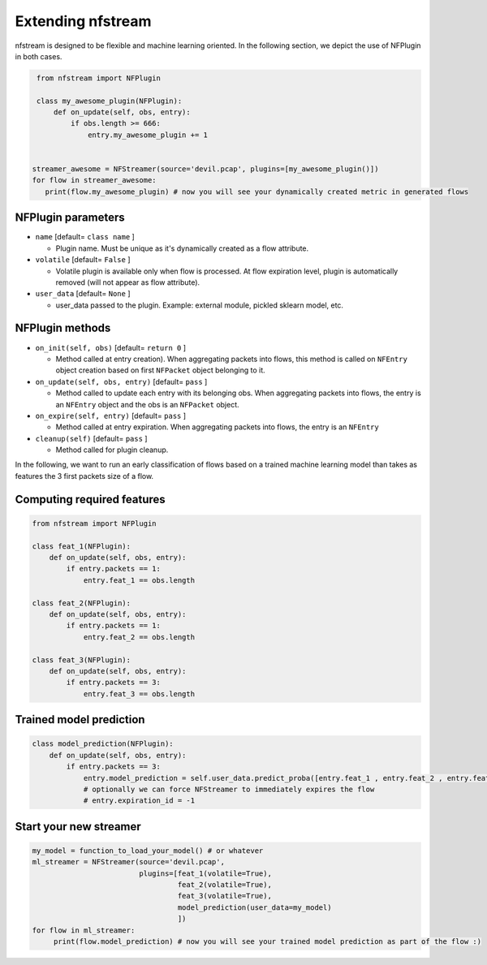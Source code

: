 ##################
Extending nfstream
##################

nfstream is designed to be flexible and machine learning oriented. In the following section, we depict the use of NFPlugin
in both cases.

.. code-block:: python

    from nfstream import NFPlugin

    class my_awesome_plugin(NFPlugin):
        def on_update(self, obs, entry):
            if obs.length >= 666:
                entry.my_awesome_plugin += 1


   streamer_awesome = NFStreamer(source='devil.pcap', plugins=[my_awesome_plugin()])
   for flow in streamer_awesome:
      print(flow.my_awesome_plugin) # now you will see your dynamically created metric in generated flows

*******************
NFPlugin parameters
*******************
* ``name`` [default= ``class name`` ]

  - Plugin name. Must be unique as it's dynamically created as a flow attribute.

* ``volatile`` [default= ``False`` ]

  - Volatile plugin is available only when flow is processed. At flow expiration level, plugin is automatically removed (will not appear as flow attribute).

* ``user_data`` [default= ``None`` ]

  - user_data passed to the plugin. Example: external module, pickled sklearn model, etc.

****************
NFPlugin methods
****************
* ``on_init(self, obs)`` [default= ``return 0`` ]

  - Method called at entry creation). When aggregating packets into flows, this method is called on ``NFEntry`` object creation based on first ``NFPacket`` object belonging to it.

* ``on_update(self, obs, entry)`` [default= ``pass`` ]

  - Method called to update each entry with its belonging obs. When aggregating packets into flows, the entry is an ``NFEntry`` object and the obs is an ``NFPacket`` object.

* ``on_expire(self, entry)`` [default= ``pass`` ]

  - Method called at entry expiration. When aggregating packets into flows, the entry is an ``NFEntry``

* ``cleanup(self)`` [default= ``pass`` ]

  - Method called for plugin cleanup.

In the following, we want to run an early classification of flows based on a trained machine learning model than takes
as features the 3 first packets size of a flow.

***************************
Computing required features
***************************

.. code-block:: python

    from nfstream import NFPlugin

    class feat_1(NFPlugin):
        def on_update(self, obs, entry):
            if entry.packets == 1:
                entry.feat_1 == obs.length

    class feat_2(NFPlugin):
        def on_update(self, obs, entry):
            if entry.packets == 1:
                entry.feat_2 == obs.length

    class feat_3(NFPlugin):
        def on_update(self, obs, entry):
            if entry.packets == 3:
                entry.feat_3 == obs.length

************************
Trained model prediction
************************

.. code-block:: python

    class model_prediction(NFPlugin):
        def on_update(self, obs, entry):
            if entry.packets == 3:
                entry.model_prediction = self.user_data.predict_proba([entry.feat_1 , entry.feat_2 , entry.feat_3])
                # optionally we can force NFStreamer to immediately expires the flow
                # entry.expiration_id = -1


***********************
Start your new streamer
***********************

.. code-block:: python

   my_model = function_to_load_your_model() # or whatever
   ml_streamer = NFStreamer(source='devil.pcap',
                            plugins=[feat_1(volatile=True),
                                     feat_2(volatile=True),
                                     feat_3(volatile=True),
                                     model_prediction(user_data=my_model)
                                     ])
   for flow in ml_streamer:
        print(flow.model_prediction) # now you will see your trained model prediction as part of the flow :)